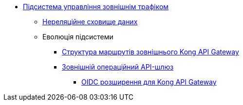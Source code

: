 ***** xref:arch:architecture/registry/operational/ext-api-management/overview.adoc[Підсистема управління зовнішнім трафіком]
****** xref:arch:architecture/registry/operational/ext-api-management/redis-storage.adoc[Нереляційне сховище даних]
****** Еволюція підсистеми
******* xref:arch:architecture/registry/operational/ext-api-management/routes.adoc[Структура маршрутів зовнішнього Kong API Gateway]
******* xref:arch:architecture/registry/operational/ext-api-management/api-gateway/overview.adoc[Зовнішній операційний API-шлюз]
******** xref:arch:architecture/registry/operational/ext-api-management/api-gateway/kong-oidc.adoc[OIDC розширення для Kong API Gateway]